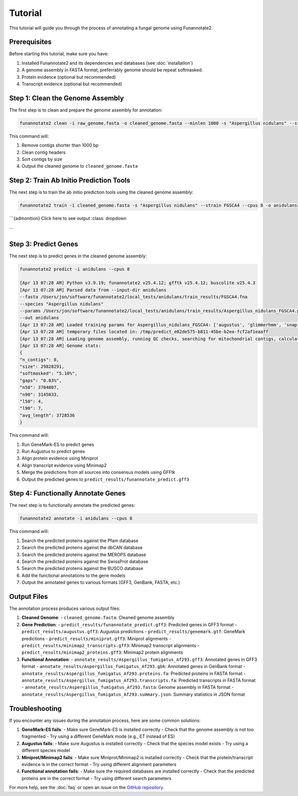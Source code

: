 Tutorial
========

This tutorial will guide you through the process of annotating a fungal genome using Funannotate2.

Prerequisites
------------

Before starting this tutorial, make sure you have:

1. Installed Funannotate2 and its dependencies and databases (see :doc:`installation`)
2. A genome assembly in FASTA format, preferrably genome should be repeat softmasked.
3. Protein evidence (optional but recommended)
4. Transcript evidence (optional but recommended)

Step 1: Clean the Genome Assembly
--------------------------------

The first step is to clean and prepare the genome assembly for annotation:

.. code-block:: bash

    funannotate2 clean -i raw_genome.fasta -o cleaned_genome.fasta --minlen 1000 -s "Aspergillus nidulans" --strain "FGSCA4"

This command will:

1. Remove contigs shorter than 1000 bp
2. Clean contig headers
3. Sort contigs by size
4. Output the cleaned genome to ``cleaned_genome.fasta``

Step 2: Train Ab Initio Prediction Tools
-------------------

The next step is to train the ab initio prediction tools using the cleaned genome assembly:

.. code-block:: bash

    funannotate2 train -i cleaned_genome.fasta -s "Aspergillus nidulans" --strain FGSCA4 --cpus 8 -o anidulans


```{admonition} Click here to see output
:class: dropdown
  .. code-block:: bash
    [Apr 12 10:12 PM] Python v3.9.19; funannotate2 v25.4.12; gfftk v25.4.12; buscolite v25.4.3
    [Apr 12 10:12 PM] Loading genome assembly and running QC checks
    [Apr 12 10:12 PM] Genome stats:
    {
    "n_contigs": 8,
    "size": 29828291,
    "n50": 3704807,
    "n90": 3145033,
    "l50": 4,
    "l90": 7,
    "avg_length": 3728536
    }
    [Apr 12 10:12 PM] Getting taxonomy information
    {
    "superkingdom": "Eukaryota",
    "kingdom": "Fungi",
    "phylum": "Ascomycota",
    "class": "Eurotiomycetes",
    "order": "Eurotiales",
    "family": "Aspergillaceae",
    "genus": "Aspergillus",
    "species": "Aspergillus nidulans"
    }
    [Apr 12 10:12 PM] Choosing best augustus species based on taxonomy: anidulans
    [Apr 12 10:12 PM] Choosing best busco species based on taxonomy: eurotiales
    [Apr 12 10:12 PM] Running buscolite to generate training set
    [Apr 12 10:12 PM] eurotiales_odb10 lineage contains 4191 BUSCO models
    [Apr 12 10:12 PM] Prefiltering predictions using miniprot of ancestral sequences
    [Apr 12 10:12 PM] Found 725 complete models from miniprot, now launching 3380 augustus/pyhmmer [species=anidulans] jobs for 3379 BUSCO models
    [Apr 12 10:41 PM] Found 3989 BUSCOs in first pass, trying harder to find remaining 202
    [Apr 12 10:41 PM] Found 52 from miniprot, now launching 147 augustus/pyhmmer jobs for 135 BUSCO models
    [Apr 12 10:43 PM] Analysis complete:
    single-copy=4077
    fragmented=0
    duplicated=0
    total=4077
    [Apr 12 10:43 PM] Training set [/Users/jon/software/funannotate2/local_tests/anidulans/train_misc/busco_training_set.gff3] loaded with 4077 gene models
    [Apr 12 10:44 PM] 3,696 of 4,077 models pass training parameters
    [Apr 12 10:44 PM] 3696 gene models selected for training, now splitting into test [n=200] and train [n=3496]
    [Apr 12 10:44 PM] Training augustus using training set
    [Apr 12 10:45 PM] Initial training completed in 00:01:55s
    {
    "tool": "augustus",
    "model": "2729fffa-bec0-45a2-a0fe-b64c0d6ea542",
    "n_test_genes": 200,
    "ref_genes_found": 199,
    "ref_genes_missed": 1,
    "extra_query_genes": 101,
    "average_aed": 0.07467057536626677,
    "nucleotide_sensitivity": 0.9220365983327615,
    "nucleotide_precision": 0.9506290384745041,
    "exon_sensitivity": 0.7030456852791879,
    "exon_precision": 0.7353456611070821,
    "gene_sensitivity": 0.99,
    "gene_precision": 0.495
    }
    [Apr 12 10:45 PM] Training snap using training set
    [Apr 12 10:46 PM] Initial training completed in 00:00:10s
    {
    "tool": "snap",
    "model": "snap-trained.hmm",
    "n_test_genes": 200,
    "ref_genes_found": 200,
    "ref_genes_missed": 0,
    "extra_query_genes": 200,
    "average_aed": 0.11985835682750766,
    "nucleotide_sensitivity": 0.8578286982555101,
    "nucleotide_precision": 0.9623470985417217,
    "exon_sensitivity": 0.5644329896907216,
    "exon_precision": 0.6013132056946491,
    "gene_sensitivity": 1.0,
    "gene_precision": 0.23954372623574144
    }
    [Apr 12 10:46 PM] Training glimmerHMM using training set
    [Apr 12 11:14 PM] Initial training completed in 00:20:17 and parameter optimization completed in 00:07:47s
    {
    "tool": "glimmerhmm",
    "model": "train",
    "n_test_genes": 200,
    "ref_genes_found": 191,
    "ref_genes_missed": 9,
    "extra_query_genes": 90,
    "average_aed": 0.09936167211746938,
    "nucleotide_sensitivity": 0.8940046590916744,
    "nucleotide_precision": 0.9345785751153856,
    "exon_sensitivity": 0.5783783783783784,
    "exon_precision": 0.61981981981982,
    "gene_sensitivity": 0.8846153846153846,
    "gene_precision": 0.4339622641509434
    }
    [Apr 12 11:14 PM] Training GeneMark-ES using self-training
    [Apr 13 02:59 AM] Initial training completed in 03:44:55s
    {
    "tool": "genemark",
    "model": "gmhmm.mod",
    "n_test_genes": 200,
    "ref_genes_found": 200,
    "ref_genes_missed": 0,
    "extra_query_genes": 183,
    "average_aed": 0.062178024762870994,
    "nucleotide_sensitivity": 0.9213744271525245,
    "nucleotide_precision": 0.9748335923946361,
    "exon_sensitivity": 0.745,
    "exon_precision": 0.7820714285714284,
    "gene_sensitivity": 1.0,
    "gene_precision": 0.3879598662207358
    }
    [Apr 13 02:59 AM] Ab initio training finished: /Users/jon/software/funannotate2/local_tests/anidulans/train_results/Aspergillus_nidulans_FGSCA4.params.json
    [Apr 13 02:59 AM] The params.json file can be passed to funannotate2 predict or installed globally with funannotate2 species
    [Apr 13 02:59 AM] funannotate2.train module finished: peak memory usage=204.64 MiB
```



Step 3: Predict Genes
-------------------

The next step is to predict genes in the cleaned genome assembly:

.. code-block:: bash

    funannotate2 predict -i anidulans --cpus 8

    [Apr 13 07:28 AM] Python v3.9.19; funannotate2 v25.4.12; gfftk v25.4.12; buscolite v25.4.3
    [Apr 13 07:28 AM] Parsed data from --input-dir anidulans
    --fasta /Users/jon/software/funannotate2/local_tests/anidulans/train_results/FGSCA4.fna
    --species "Aspergillus nidulans"
    --params /Users/jon/software/funannotate2/local_tests/anidulans/train_results/Aspergillus_nidulans_FGSCA4.params.json
    --out anidulans
    [Apr 13 07:28 AM] Loaded training params for Aspergillus_nidulans_FGSCA4: ['augustus', 'glimmerhmm', 'snap', 'genemark']
    [Apr 13 07:28 AM] temporary files located in: /tmp/predict_e82de575-b811-45be-b2ea-fcf2af1eaaff
    [Apr 13 07:28 AM] Loading genome assembly, running QC checks, searching for mitochondrial contigs, calculating softmasked regions and assembly gaps
    [Apr 13 07:28 AM] Genome stats:
    {
    "n_contigs": 8,
    "size": 29828291,
    "softmasked": "5.10%",
    "gaps": "0.03%",
    "n50": 3704807,
    "n90": 3145033,
    "l50": 4,
    "l90": 7,
    "avg_length": 3728536
    }


This command will:

1. Run GeneMark-ES to predict genes
2. Run Augustus to predict genes
3. Align protein evidence using Miniprot
4. Align transcript evidence using Minimap2
5. Merge the predictions from all sources into consensus models using GFFtk
6. Output the predicted genes to ``predict_results/funannotate_predict.gff3``

Step 4: Functionally Annotate Genes
---------------------------------

The next step is to functionally annotate the predicted genes:

.. code-block:: bash

    funannotate2 annotate -i anidulans --cpus 8

This command will:

1. Search the predicted proteins against the Pfam database
2. Search the predicted proteins against the dbCAN database
3. Search the predicted proteins against the MEROPS database
4. Search the predicted proteins against the SwissProt database
5. Search the predicted proteins against the BUSCO database
6. Add the functional annotations to the gene models
7. Output the annotated genes to various formats (GFF3, GenBank, FASTA, etc.)


Output Files
-----------

The annotation process produces various output files:

1. **Cleaned Genome**:
   - ``cleaned_genome.fasta``: Cleaned genome assembly

2. **Gene Prediction**:
   - ``predict_results/funannotate_predict.gff3``: Predicted genes in GFF3 format
   - ``predict_results/augustus.gff3``: Augustus predictions
   - ``predict_results/genemark.gtf``: GeneMark predictions
   - ``predict_results/miniprot.gff3``: Miniprot alignments
   - ``predict_results/minimap2_transcripts.gff3``: Minimap2 transcript alignments
   - ``predict_results/minimap2_proteins.gff3``: Minimap2 protein alignments

3. **Functional Annotation**:
   - ``annotate_results/Aspergillus_fumigatus_Af293.gff3``: Annotated genes in GFF3 format
   - ``annotate_results/Aspergillus_fumigatus_Af293.gbk``: Annotated genes in GenBank format
   - ``annotate_results/Aspergillus_fumigatus_Af293.proteins.fa``: Predicted proteins in FASTA format
   - ``annotate_results/Aspergillus_fumigatus_Af293.transcripts.fa``: Predicted transcripts in FASTA format
   - ``annotate_results/Aspergillus_fumigatus_Af293.fasta``: Genome assembly in FASTA format
   - ``annotate_results/Aspergillus_fumigatus_Af293.summary.json``: Summary statistics in JSON format


Troubleshooting
-------------

If you encounter any issues during the annotation process, here are some common solutions:

1. **GeneMark-ES fails**:
   - Make sure GeneMark-ES is installed correctly
   - Check that the genome assembly is not too fragmented
   - Try using a different GeneMark mode (e.g., ET instead of ES)

2. **Augustus fails**:
   - Make sure Augustus is installed correctly
   - Check that the species model exists
   - Try using a different species model

3. **Miniprot/Minimap2 fails**:
   - Make sure Miniprot/Minimap2 is installed correctly
   - Check that the protein/transcript evidence is in the correct format
   - Try using different alignment parameters

4. **Functional annotation fails**:
   - Make sure the required databases are installed correctly
   - Check that the predicted proteins are in the correct format
   - Try using different search parameters

For more help, see the :doc:`faq` or open an issue on the `GitHub repository <https://github.com/nextgenusfs/funannotate2/issues>`_.
